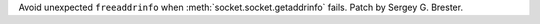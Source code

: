 Avoid unexpected ``freeaddrinfo`` when :meth:`socket.socket.getaddrinfo`
fails. Patch by Sergey G. Brester.
